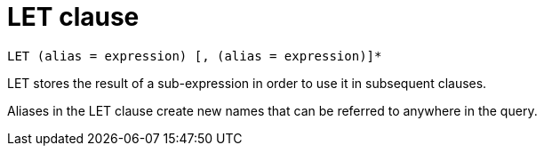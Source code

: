 = LET clause
:page-topic-type: concept

----
LET (alias = expression) [, (alias = expression)]*
----

LET stores the result of a sub-expression in order to use it in subsequent clauses.

Aliases in the LET clause create new names that can be referred to anywhere in the query.
